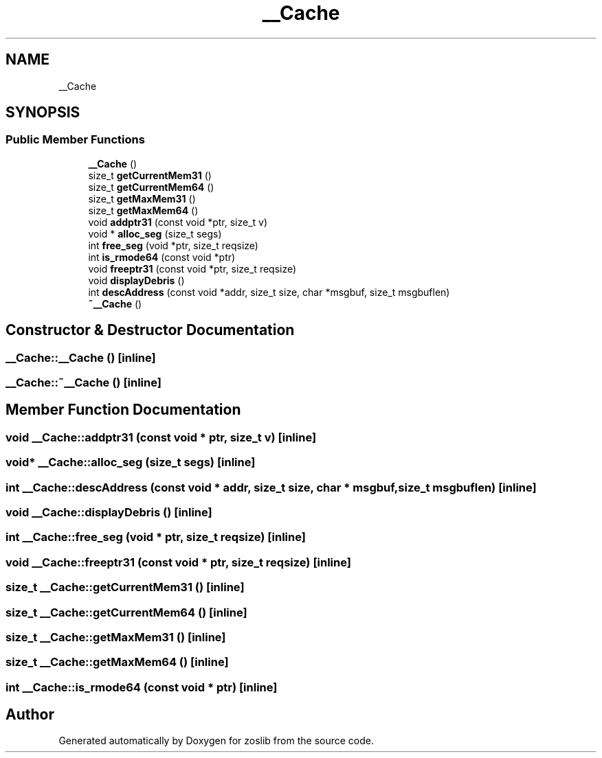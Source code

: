 .TH "__Cache" 3 "Wed May 17 2023" "zoslib" \" -*- nroff -*-
.ad l
.nh
.SH NAME
__Cache
.SH SYNOPSIS
.br
.PP
.SS "Public Member Functions"

.in +1c
.ti -1c
.RI "\fB__Cache\fP ()"
.br
.ti -1c
.RI "size_t \fBgetCurrentMem31\fP ()"
.br
.ti -1c
.RI "size_t \fBgetCurrentMem64\fP ()"
.br
.ti -1c
.RI "size_t \fBgetMaxMem31\fP ()"
.br
.ti -1c
.RI "size_t \fBgetMaxMem64\fP ()"
.br
.ti -1c
.RI "void \fBaddptr31\fP (const void *ptr, size_t v)"
.br
.ti -1c
.RI "void * \fBalloc_seg\fP (size_t segs)"
.br
.ti -1c
.RI "int \fBfree_seg\fP (void *ptr, size_t reqsize)"
.br
.ti -1c
.RI "int \fBis_rmode64\fP (const void *ptr)"
.br
.ti -1c
.RI "void \fBfreeptr31\fP (const void *ptr, size_t reqsize)"
.br
.ti -1c
.RI "void \fBdisplayDebris\fP ()"
.br
.ti -1c
.RI "int \fBdescAddress\fP (const void *addr, size_t size, char *msgbuf, size_t msgbuflen)"
.br
.ti -1c
.RI "\fB~__Cache\fP ()"
.br
.in -1c
.SH "Constructor & Destructor Documentation"
.PP 
.SS "__Cache::__Cache ()\fC [inline]\fP"

.SS "__Cache::~__Cache ()\fC [inline]\fP"

.SH "Member Function Documentation"
.PP 
.SS "void __Cache::addptr31 (const void * ptr, size_t v)\fC [inline]\fP"

.SS "void* __Cache::alloc_seg (size_t segs)\fC [inline]\fP"

.SS "int __Cache::descAddress (const void * addr, size_t size, char * msgbuf, size_t msgbuflen)\fC [inline]\fP"

.SS "void __Cache::displayDebris ()\fC [inline]\fP"

.SS "int __Cache::free_seg (void * ptr, size_t reqsize)\fC [inline]\fP"

.SS "void __Cache::freeptr31 (const void * ptr, size_t reqsize)\fC [inline]\fP"

.SS "size_t __Cache::getCurrentMem31 ()\fC [inline]\fP"

.SS "size_t __Cache::getCurrentMem64 ()\fC [inline]\fP"

.SS "size_t __Cache::getMaxMem31 ()\fC [inline]\fP"

.SS "size_t __Cache::getMaxMem64 ()\fC [inline]\fP"

.SS "int __Cache::is_rmode64 (const void * ptr)\fC [inline]\fP"


.SH "Author"
.PP 
Generated automatically by Doxygen for zoslib from the source code\&.
